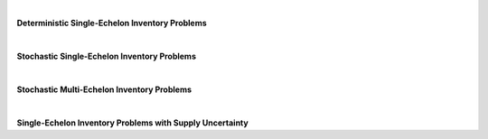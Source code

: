 
|

**Deterministic Single-Echelon Inventory Problems**

.. collapse:: Example 3.1 (EOQ)

	| 
	| **Name:** ``example_3_1``
	| **Description:** Example 3.1 (EOQ)
	| **Code to Load Instance:**

	.. code-block:: python

		instance = load_instance('example_3_1')

	| **Code to Build Manually:**

	.. code-block:: python

		instance = {
			'fixed_cost': 8,
			'holding_cost': 0.225,
			'demand_rate': 1300
		}


.. collapse:: Problem 3.1 (EOQ)

	| 
	| **Name:** ``problem_3_1``
	| **Description:** Problem 3.1 (EOQ)
	| **Code to Load Instance:**

	.. code-block:: python

		instance = load_instance('problem_3_1')

	| **Code to Build Manually:**

	.. code-block:: python

		instance = {
			'fixed_cost': 2250,
			'holding_cost': 275,
			'demand_rate': 182500
		}


.. collapse:: Example 3.8 (EOQB)

	| 
	| **Name:** ``example_3_8``
	| **Description:** Example 3.8 (EOQB)
	| **Code to Load Instance:**

	.. code-block:: python

		instance = load_instance('example_3_8')

	| **Code to Build Manually:**

	.. code-block:: python

		instance = {
			'fixed_cost': 8,
			'holding_cost': 0.225,
			'stockout_cost': 5,
			'demand_rate': 1300
		}


.. collapse:: Problem 3.2(b) (EOQB)

	| 
	| **Name:** ``problem_3_2b``
	| **Description:** Problem 3.2(b) (EOQB)
	| **Code to Load Instance:**

	.. code-block:: python

		instance = load_instance('problem_3_2b')

	| **Code to Build Manually:**

	.. code-block:: python

		instance = {
			'fixed_cost': 40,
			'holding_cost': 40.05,
			'stockout_cost': 60,
			'demand_rate': 2080
		}


.. collapse:: Problem 3.22 (EPQ)

	| 
	| **Name:** ``problem_3_22``
	| **Description:** Problem 3.22 (EPQ)
	| **Code to Load Instance:**

	.. code-block:: python

		instance = load_instance('problem_3_22')

	| **Code to Build Manually:**

	.. code-block:: python

		instance = {
			'fixed_cost': 4,
			'holding_cost': 0.08,
			'demand_rate': 80,
			'production_rate': 110
		}


.. collapse:: Example 3.9 (Wagner-Whitin)

	| 
	| **Name:** ``example_3_9``
	| **Description:** Example 3.9 (Wagner-Whitin)
	| **Code to Load Instance:**

	.. code-block:: python

		instance = load_instance('example_3_9')

	| **Code to Build Manually:**

	.. code-block:: python

		instance = {
			"num_periods": 4,
			"holding_cost": 2,
			"fixed_cost": 500,
			"demand": [
				90,
				120,
				80,
				70
			]
		}


.. collapse:: Problem 3.27 (Wagner-Whitin)

	| 
	| **Name:** ``problem_3_27``
	| **Description:** Problem 3.27 (Wagner-Whitin)
	| **Code to Load Instance:**

	.. code-block:: python

		instance = load_instance('problem_3_27')

	| **Code to Build Manually:**

	.. code-block:: python

		instance = {
			"num_periods": 4,
			"holding_cost": 0.8,
			"fixed_cost": 120,
			"demand": [
				150,
				100,
				80,
				200
			]
		}


.. collapse:: Problem 3.29 (Wagner-Whitin)

	| 
	| **Name:** ``problem_3_29``
	| **Description:** Problem 3.29 (Wagner-Whitin)
	| **Code to Load Instance:**

	.. code-block:: python

		instance = load_instance('problem_3_29')

	| **Code to Build Manually:**

	.. code-block:: python

		instance = {
			"num_periods": 5,
			"holding_cost": 0.1,
			"fixed_cost": 100,
			"demand": [
				730,
				580,
				445,
				650,
				880
			]
		}


.. collapse:: SCMO (Wagner-Whitin with nonstationary purchase cost)

	| 
	| **Name:** ``scmo_ww_hw_c``
	| **Description:** SCMO (Wagner-Whitin with nonstationary purchase cost)
	| **Code to Load Instance:**

	.. code-block:: python

		instance = load_instance('scmo_ww_hw_c')

	| **Code to Build Manually:**

	.. code-block:: python

		instance = {
			"num_periods": 5,
			"holding_cost": 0.1,
			"fixed_cost": 100,
			"demand": [
				400,
				500,
				500,
				1100,
				900
			],
			"purchase_cost": [
				3,
				1,
				4,
				6,
				6
			]
		}


.. collapse:: SCMO (JRP example)

	| 
	| **Name:** ``scmo_jrp_ex``
	| **Description:** SCMO (JRP example)
	| **Code to Load Instance:**

	.. code-block:: python

		instance = load_instance('scmo_jrp_ex')

	| **Code to Build Manually:**

	.. code-block:: python

		instance = {
			"shared_fixed_cost": 600,
			"individual_fixed_costs": [
				120,
				840,
				300
			],
			"holding_costs": [
				160,
				20,
				50
			],
			"demand_rates": [
				1,
				1,
				1
			]
		}


.. collapse:: Numerical JRP example on p. 428 of Silver, Pyke, and Peterson (1998)

	| 
	| **Name:** ``spp_jrp``
	| **Description:** Numerical JRP example on p. 428 of Silver, Pyke, and Peterson (1998)
	| **Code to Load Instance:**

	.. code-block:: python

		instance = load_instance('spp_jrp')

	| **Code to Build Manually:**

	.. code-block:: python

		instance = {
			"shared_fixed_cost": 40,
			"individual_fixed_costs": [
				15,
				15,
				15,
				15
			],
			"holding_costs": [
				0.24,
				0.24,
				0.24,
				0.24
			],
			"demand_rates": [
				86000,
				12500,
				1400,
				3000
			]
		}


.. collapse:: Numerical JRP example in Silver (1976)

	| 
	| **Name:** ``silver_jrp``
	| **Description:** Numerical JRP example in Silver (1976)
	| **Code to Load Instance:**

	.. code-block:: python

		instance = load_instance('silver_jrp')

	| **Code to Build Manually:**

	.. code-block:: python

		instance = {
			"shared_fixed_cost": 10,
			"individual_fixed_costs": [
				1.87,
				5.27,
				7.94,
				8.19,
				8.87
			],
			"holding_costs": [
				0.2,
				0.2,
				0.2,
				0.2,
				0.2
			],
			"demand_rates": [
				1736,
				656,
				558,
				170,
				142
			]
		}


.. collapse:: SCMO (JRP problem 1)

	| 
	| **Name:** ``scmo_jrp_hw_1``
	| **Description:** SCMO (JRP problem 1)
	| **Code to Load Instance:**

	.. code-block:: python

		instance = load_instance('scmo_jrp_hw_1')

	| **Code to Build Manually:**

	.. code-block:: python

		instance = {
			"shared_fixed_cost": 20000,
			"individual_fixed_costs": [
				36000,
				46000,
				34000,
				38000
			],
			"holding_costs": [
				1000,
				900,
				1200,
				1000
			],
			"demand_rates": [
				1780,
				445,
				920,
				175
			]
		}


.. collapse:: SCMO (JRP problem 2)

	| 
	| **Name:** ``scmo_jrp_hw_2``
	| **Description:** SCMO (JRP problem 2)
	| **Code to Load Instance:**

	.. code-block:: python

		instance = load_instance('scmo_jrp_hw_2')

	| **Code to Build Manually:**

	.. code-block:: python

		instance = {
			"shared_fixed_cost": 1500,
			"individual_fixed_costs": [
				4000,
				1000,
				2000
			],
			"holding_costs": [
				300,
				200,
				200
			],
			"demand_rates": [
				9100,
				83200,
				20800
			]
		}


.. collapse:: SCMO (JRP problem 3)

	| 
	| **Name:** ``scmo_jrp_hw_3``
	| **Description:** SCMO (JRP problem 3)
	| **Code to Load Instance:**

	.. code-block:: python

		instance = load_instance('scmo_jrp_hw_3')

	| **Code to Build Manually:**

	.. code-block:: python

		instance = {
			"shared_fixed_cost": 180,
			"individual_fixed_costs": [
				60,
				100,
				180,
				115,
				135
			],
			"holding_costs": [
				5.32,
				3.9200000000000004,
				4.760000000000001,
				3.9200000000000004,
				3.3600000000000003
			],
			"demand_rates": [
				6200,
				1300,
				400,
				4400,
				1800
			]
		}



|

**Stochastic Single-Echelon Inventory Problems**

.. collapse:: Example 4.1 (newsvendor)

	| 
	| **Name:** ``example_4_1``
	| **Description:** Example 4.1 (newsvendor)
	| **Code to Load Instance:**

	.. code-block:: python

		instance = load_instance('example_4_1')

	| **Code to Build Manually:**

	.. code-block:: python

		instance = {
			"holding_cost": 0.18,
			"stockout_cost": 0.7,
			"demand_mean": 50,
			"demand_sd": 8
		}


.. collapse:: Example 4.1 (newsvendor) (as SupplyChainNetwork object)

	| 
	| **Name:** ``example_4_1_network``
	| **Description:** Example 4.1 (newsvendor) (as SupplyChainNetwork object)
	| **Code to Load Instance:**

	.. code-block:: python

		instance = load_instance('example_4_1_network')

	| **Code to Build Manually:**

	.. code-block:: python

		from stockpyl.supply_chain_network import single_stage_system
		instance = single_stage_system(
			holding_cost=0.18,
			stockout_cost=0.7,
			demand_type='N',
			mean=50,
			standard_deviation=8,
			shipment_lead_time=1,
			policy_type='BS',
			base_stock_level=56.6
		)


.. collapse:: Example 4.2 (newsvendor explicit)

	| 
	| **Name:** ``example_4_2``
	| **Description:** Example 4.2 (newsvendor explicit)
	| **Code to Load Instance:**

	.. code-block:: python

		instance = load_instance('example_4_2')

	| **Code to Build Manually:**

	.. code-block:: python

		instance = {
			"revenue": 1,
			"purchase_cost": 0.3,
			"salvage_value": 0.12,
			"demand_mean": 50,
			"demand_sd": 8
		}


.. collapse:: Example 4.3 (newsvendor) (= Example 4.1)

	| 
	| **Name:** ``example_4_3``
	| **Description:** Example 4.3 (newsvendor) (= Example 4.1)
	| **Code to Load Instance:**

	.. code-block:: python

		instance = load_instance('example_4_3')

	| **Code to Build Manually:**

	.. code-block:: python

		instance = {
			"holding_cost": 0.18,
			"stockout_cost": 0.7,
			"demand_mean": 50,
			"demand_sd": 8
		}


.. collapse:: Problem 4.1 (newsvendor)

	| 
	| **Name:** ``problem_4_1``
	| **Description:** Problem 4.1 (newsvendor)
	| **Code to Load Instance:**

	.. code-block:: python

		instance = load_instance('problem_4_1')

	| **Code to Build Manually:**

	.. code-block:: python

		instance = {
			"holding_cost": 43,
			"stockout_cost": 79,
			"demand_mean": 900,
			"demand_sd": 60
		}


.. collapse:: Problem 4.3(b) (newsvendor explicit)

	| 
	| **Name:** ``problem_4_3b``
	| **Description:** Problem 4.3(b) (newsvendor explicit)
	| **Code to Load Instance:**

	.. code-block:: python

		instance = load_instance('problem_4_3b')

	| **Code to Build Manually:**

	.. code-block:: python

		instance = {
			"revenue": 7,
			"purchase_cost": 2.5,
			"salvage_value": 1.5,
			"demand_mean": 50,
			"demand_sd": 10
		}


.. collapse:: Example 4.4 (base-stock optimization)

	| 
	| **Name:** ``example_4_4``
	| **Description:** Example 4.4 (base-stock optimization)
	| **Code to Load Instance:**

	.. code-block:: python

		instance = load_instance('example_4_4')

	| **Code to Build Manually:**

	.. code-block:: python

		instance = {
			"holding_cost": 0.18,
			"stockout_cost": 0.7,
			"demand_mean": 50,
			"demand_sd": 8,
			"lead_time": 4
		}


.. collapse:: Example 4.7 ((s,S) with Poisson demand)

	| 
	| **Name:** ``example_4_7``
	| **Description:** Example 4.7 ((s,S) with Poisson demand)
	| **Code to Load Instance:**

	.. code-block:: python

		instance = load_instance('example_4_7')

	| **Code to Build Manually:**

	.. code-block:: python

		instance = {
			"holding_cost": 1,
			"stockout_cost": 4,
			"fixed_cost": 5,
			"demand_mean": 6
		}


.. collapse:: Problem 4.7(b) (newsvendor with discrete demand)

	| 
	| **Name:** ``problem_4_7b``
	| **Description:** Problem 4.7(b) (newsvendor with discrete demand)
	| **Code to Load Instance:**

	.. code-block:: python

		instance = load_instance('problem_4_7b')

	| **Code to Build Manually:**

	.. code-block:: python

		instance = {
			"holding_cost": 500000,
			"stockout_cost": 1000000,
			"demand_pmf": {
				"1": 0.25,
				"2": 0.05,
				"3": 0.1,
				"4": 0.2,
				"5": 0.15,
				"6": 0.1,
				"7": 0.1,
				"8": 0.05
			}
		}


.. collapse:: Problem 4.8(a) (newsvendor with Poisson demand)

	| 
	| **Name:** ``problem_4_8a``
	| **Description:** Problem 4.8(a) (newsvendor with Poisson demand)
	| **Code to Load Instance:**

	.. code-block:: python

		instance = load_instance('problem_4_8a')

	| **Code to Build Manually:**

	.. code-block:: python

		instance = {
			"holding_cost": 200,
			"stockout_cost": 270,
			"demand_mean": 18
		}


.. collapse:: Problem 4.8(b) (newsvendor with lognormal demand)

	| 
	| **Name:** ``problem_4_8b``
	| **Description:** Problem 4.8(b) (newsvendor with lognormal demand)
	| **Code to Load Instance:**

	.. code-block:: python

		instance = load_instance('problem_4_8b')

	| **Code to Build Manually:**

	.. code-block:: python

		instance = {
			"holding_cost": 1,
			"stockout_cost": 0.1765,
			"mu": 6,
			"sigma": 0.3
		}


.. collapse:: Problem 4.31 ((s,S) with Poisson demand)

	| 
	| **Name:** ``problem_4_31``
	| **Description:** Problem 4.31 ((s,S) with Poisson demand)
	| **Code to Load Instance:**

	.. code-block:: python

		instance = load_instance('problem_4_31')

	| **Code to Build Manually:**

	.. code-block:: python

		instance = {
			"holding_cost": 40,
			"stockout_cost": 125,
			"fixed_cost": 150,
			"demand_mean": 4
		}


.. collapse:: Example 4.8 ((s,S))

	| 
	| **Name:** ``example_4_8``
	| **Description:** Example 4.8 ((s,S))
	| **Code to Load Instance:**

	.. code-block:: python

		instance = load_instance('example_4_8')

	| **Code to Build Manually:**

	.. code-block:: python

		instance = {
			"holding_cost": 0.18,
			"stockout_cost": 0.7,
			"fixed_cost": 2.5,
			"demand_mean": 50,
			"demand_sd": 8
		}


.. collapse:: Problem 4.32 ((s,S))

	| 
	| **Name:** ``problem_4_32``
	| **Description:** Problem 4.32 ((s,S))
	| **Code to Load Instance:**

	.. code-block:: python

		instance = load_instance('problem_4_32')

	| **Code to Build Manually:**

	.. code-block:: python

		instance = {
			"holding_cost": 2,
			"stockout_cost": 36,
			"fixed_cost": 60,
			"demand_mean": 190,
			"demand_sd": 48
		}


.. collapse:: Problem 4.29 (finite-horizon)

	| 
	| **Name:** ``problem_4_29``
	| **Description:** Problem 4.29 (finite-horizon)
	| **Code to Load Instance:**

	.. code-block:: python

		instance = load_instance('problem_4_29')

	| **Code to Build Manually:**

	.. code-block:: python

		instance = {
			"num_periods": 10,
			"holding_cost": 1,
			"stockout_cost": 25,
			"terminal_holding_cost": 1,
			"terminal_stockout_cost": 25,
			"purchase_cost": 1,
			"fixed_cost": 0,
			"demand_mean": 18,
			"demand_sd": 3,
			"discount_factor": 0.98,
			"initial_inventory_level": 0
		}


.. collapse:: Problem 4.30 (finite-horizon)

	| 
	| **Name:** ``problem_4_30``
	| **Description:** Problem 4.30 (finite-horizon)
	| **Code to Load Instance:**

	.. code-block:: python

		instance = load_instance('problem_4_30')

	| **Code to Build Manually:**

	.. code-block:: python

		instance = {
			"num_periods": 10,
			"holding_cost": 1,
			"stockout_cost": 25,
			"terminal_holding_cost": 1,
			"terminal_stockout_cost": 25,
			"purchase_cost": 1,
			"fixed_cost": 40,
			"demand_mean": 18,
			"demand_sd": 3,
			"discount_factor": 0.98,
			"initial_inventory_level": 0
		}


.. collapse:: Example 5.1 ((r,Q))

	| 
	| **Name:** ``example_5_1``
	| **Description:** Example 5.1 ((r,Q))
	| **Code to Load Instance:**

	.. code-block:: python

		instance = load_instance('example_5_1')

	| **Code to Build Manually:**

	.. code-block:: python

		instance = {
			"holding_cost": 0.225,
			"stockout_cost": 7.5,
			"fixed_cost": 8,
			"demand_mean": 1300,
			"demand_sd": 150,
			"lead_time": 0.08333333333333333
		}


.. collapse:: Problem 5.1 ((r,Q))

	| 
	| **Name:** ``problem_5_1``
	| **Description:** Problem 5.1 ((r,Q))
	| **Code to Load Instance:**

	.. code-block:: python

		instance = load_instance('problem_5_1')

	| **Code to Build Manually:**

	.. code-block:: python

		instance = {
			"holding_cost": 3.1,
			"stockout_cost": 45,
			"fixed_cost": 50,
			"demand_mean": 800,
			"demand_sd": 40,
			"lead_time": 0.010958904109589041
		}


.. collapse:: Problem 5.2 ((r,Q) with Poisson demand)

	| 
	| **Name:** ``problem_5_2``
	| **Description:** Problem 5.2 ((r,Q) with Poisson demand)
	| **Code to Load Instance:**

	.. code-block:: python

		instance = load_instance('problem_5_2')

	| **Code to Build Manually:**

	.. code-block:: python

		instance = {
			"holding_cost": 4,
			"stockout_cost": 28,
			"fixed_cost": 4,
			"demand_mean": 12,
			"lead_time": 0.5
		}


.. collapse:: Problem 5.3 ((r,Q))

	| 
	| **Name:** ``problem_5_3``
	| **Description:** Problem 5.3 ((r,Q))
	| **Code to Load Instance:**

	.. code-block:: python

		instance = load_instance('problem_5_3')

	| **Code to Build Manually:**

	.. code-block:: python

		instance = {
			"holding_cost": 0.21428571428571427,
			"stockout_cost": 40,
			"fixed_cost": 85,
			"demand_mean": 192,
			"demand_sd": 17.4,
			"lead_time": 3
		}


.. collapse:: Example 5.8 ((r,Q) with Poisson demand))

	| 
	| **Name:** ``example_5_8``
	| **Description:** Example 5.8 ((r,Q) with Poisson demand))
	| **Code to Load Instance:**

	.. code-block:: python

		instance = load_instance('example_5_8')

	| **Code to Build Manually:**

	.. code-block:: python

		instance = {
			"holding_cost": 20,
			"stockout_cost": 150,
			"fixed_cost": 100,
			"demand_mean": 1.5,
			"lead_time": 2
		}



|

**Stochastic Multi-Echelon Inventory Problems**

.. collapse:: Example 6.1 (serial SSM)

	| 
	| **Name:** ``example_6_1``
	| **Description:** Example 6.1 (serial SSM)
	| **Code to Load Instance:**

	.. code-block:: python

		instance = load_instance('example_6_1')

	| **Code to Build Manually:**

	.. code-block:: python

		from stockpyl.supply_chain_network import serial_system
		instance = serial_system(
			num_nodes=3,
			node_order_in_system=[3, 2, 1],
			echelon_holding_cost={1: 3, 2: 2, 3: 2},		
			local_holding_cost={1: 7, 2: 4, 3: 2},		
			shipment_lead_time={1: 1, 2: 1, 3: 2},	
			stockout_cost={1: 37.12, 2: 0, 3: 0},
			demand_type='N',
			mean=5,
			standard_deviation=1,
			policy_type='BS',
			base_stock_level={1: 6.49, 2: 5.53, 3: 10.69}
		)


.. collapse:: Problem 6.1 (serial SSM)

	| 
	| **Name:** ``problem_6_1``
	| **Description:** Problem 6.1 (serial SSM)
	| **Code to Load Instance:**

	.. code-block:: python

		instance = load_instance('problem_6_1')

	| **Code to Build Manually:**

	.. code-block:: python

		from stockpyl.supply_chain_network import serial_system
		instance = serial_system(
			num_nodes=2,
			node_order_in_system=[2, 1],
			node_order_in_lists=[1, 2],
			local_holding_cost=[2, 1],
			echelon_holding_cost=[1, 1],
			stockout_cost=[15, 0],
			demand_type='N',
			mean=100,
			standard_deviation=15,
			shipment_lead_time=[1, 1],
			policy_type='BS',
			base_stock_level=[100, 94]
		)


.. collapse:: Problem 6.2(a) (serial SSM)

	| 
	| **Name:** ``problem_6_2a``
	| **Description:** Problem 6.2(a) (serial SSM)
	| **Code to Load Instance:**

	.. code-block:: python

		instance = load_instance('problem_6_2a')

	| **Code to Build Manually:**

	.. code-block:: python

		from stockpyl.supply_chain_network import serial_system
		instance = serial_system(
			num_nodes=5,
			node_order_in_system=[5, 4, 3, 2, 1],
			node_order_in_lists=[1, 2, 3, 4, 5],
			local_holding_cost=[1, 2, 3, 5, 7],
			echelon_holding_cost=[2, 2, 1, 1, 1],
			stockout_cost=[24, 0, 0, 0, 0],
			demand_type='N',
			mean=64,
			standard_deviation=8,
			shipment_lead_time=[0.5, 0.5, 0.5, 0.5, 0.5],
			policy_type='BS',
			base_stock_level=[40.59, 33.87, 35.14, 33.30, 32.93]
		)


.. collapse:: Problem 6.2(a) (serial SSM with Poisson demand)

	| 
	| **Name:** ``problem_6_2b``
	| **Description:** Problem 6.2(a) (serial SSM with Poisson demand)
	| **Code to Load Instance:**

	.. code-block:: python

		instance = load_instance('problem_6_2b')

	| **Code to Build Manually:**

	.. code-block:: python

		from stockpyl.supply_chain_network import serial_system
		instance = serial_system(
			num_nodes=5,
			node_order_in_system=[5, 4, 3, 2, 1],
			node_order_in_lists=[1, 2, 3, 4, 5],
			local_holding_cost=[1, 2, 3, 5, 7],
			echelon_holding_cost=[2, 2, 1, 1, 1],
			stockout_cost=[24, 0, 0, 0, 0],
			demand_type='P',
			mean=64,
			shipment_lead_time=[0.5, 0.5, 0.5, 0.5, 0.5],
			policy_type='BS',
			base_stock_level=[40.59, 33.87, 35.14, 33.30, 32.93]
		)


.. collapse:: Problem 6.2(a) (serial SSM), adjusted for periodic review

	| 
	| **Name:** ``problem_6_2a_adj``
	| **Description:** Problem 6.2(a) (serial SSM), adjusted for periodic review
	| **Notes:** Since L=0.5 in Problem 6.2(a), here we treat each period as having length 0.5 in the original problem.
	| **Code to Load Instance:**

	.. code-block:: python

		instance = load_instance('problem_6_2a_adj')

	| **Code to Build Manually:**

	.. code-block:: python

		from stockpyl.supply_chain_network import serial_system
		import numpy as np
		instance = serial_system(
			num_nodes=5,
			node_order_in_system=[5, 4, 3, 2, 1],
			node_order_in_lists=[1, 2, 3, 4, 5],
			local_holding_cost=list(np.array([1, 2, 3, 5, 7]) / 2),
			stockout_cost=list(np.array([24, 0, 0, 0, 0]) / 2),
			demand_type='N',
			mean=64 / 2,
			standard_deviation=8 / np.sqrt(2),
			shipment_lead_time=[1, 1, 1, 1, 1],
			policy_type='BS',
			base_stock_level=[40.59, 33.87, 35.14, 33.30, 32.93]
		)


.. collapse:: Problem 6.2(b) (serial SSM with Poisson demand), adjusted for periodic review

	| 
	| **Name:** ``problem_6_2b_adj``
	| **Description:** Problem 6.2(b) (serial SSM with Poisson demand), adjusted for periodic review
	| **Notes:** Since L=0.5 in Problem 6.2(b), here we treat each period as having length 0.5 in the original problem.
	| **Code to Load Instance:**

	.. code-block:: python

		instance = load_instance('problem_6_2b_adj')

	| **Code to Build Manually:**

	.. code-block:: python

		from stockpyl.supply_chain_network import serial_system
		import numpy as np
		instance = serial_system(
			num_nodes=5,
			node_order_in_system=[5, 4, 3, 2, 1],
			node_order_in_lists=[1, 2, 3, 4, 5],
			local_holding_cost=list(np.array([1, 2, 3, 5, 7]) / 2),
			stockout_cost=list(np.array([24, 0, 0, 0, 0]) / 2),
			demand_type='P',
			mean=64 / 2,
			shipment_lead_time=[1, 1, 1, 1, 1],
			policy_type='BS',
			base_stock_level=[40.59, 33.87, 35.14, 33.30, 32.93]
		)


.. collapse:: Problem 6.16 (serial SSM)

	| 
	| **Name:** ``problem_6_16``
	| **Description:** Problem 6.16 (serial SSM)
	| **Code to Load Instance:**

	.. code-block:: python

		instance = load_instance('problem_6_16')

	| **Code to Build Manually:**

	.. code-block:: python

		from stockpyl.supply_chain_network import serial_system
		instance = serial_system(
			num_nodes=2,
			node_order_in_system=[2, 1],
			node_order_in_lists=[1, 2],
			local_holding_cost=[7, 2],
			echelon_holding_cost=[5, 2],
			stockout_cost=[24, 0],
			demand_type='N',
			mean=20,
			standard_deviation=4,
			shipment_lead_time=[8, 3],
			policy_type='BS',
			base_stock_level=[171.1912, 57.7257],
			initial_inventory_level=20,
			initial_orders=20,
			initial_shipments=20
		)


.. collapse:: Serial SSM system in Shang and Song (2003), Table 1, row 1

	| 
	| **Name:** ``shang_song_1``
	| **Description:** Serial SSM system in Shang and Song (2003), Table 1, row 1
	| **Code to Load Instance:**

	.. code-block:: python

		instance = load_instance('shang_song_1')

	| **Code to Build Manually:**

	.. code-block:: python

		from stockpyl.supply_chain_network import serial_system
		instance = serial_system(
			num_nodes=4,
			node_order_in_system=[4, 3, 2, 1],
			echelon_holding_cost=0.25,
			shipment_lead_time=0.25,
			stockout_cost={1: 9},
			demand_type='P',
			mean=16,
			policy_type='BS'
		)


.. collapse:: Serial SSM system in Shang and Song (2003), Table 1, row 9

	| 
	| **Name:** ``shang_song_9``
	| **Description:** Serial SSM system in Shang and Song (2003), Table 1, row 9
	| **Code to Load Instance:**

	.. code-block:: python

		instance = load_instance('shang_song_9')

	| **Code to Build Manually:**

	.. code-block:: python

		from stockpyl.supply_chain_network import serial_system
		instance = serial_system(
			num_nodes=4,
			node_order_in_system=[4, 3, 2, 1],
			node_order_in_lists=[1, 2, 3, 4],
			echelon_holding_cost=[0.25, 2.5, 2.5, 0.25],
			shipment_lead_time=0.25,
			stockout_cost={1: 9},
			demand_type='P',
			mean=16,
			policy_type='BS'
		)


.. collapse:: Serial SSM system in Shang and Song (2003), Table 1, row 17

	| 
	| **Name:** ``shang_song_17``
	| **Description:** Serial SSM system in Shang and Song (2003), Table 1, row 17
	| **Code to Load Instance:**

	.. code-block:: python

		instance = load_instance('shang_song_17')

	| **Code to Build Manually:**

	.. code-block:: python

		from stockpyl.supply_chain_network import serial_system
		instance = serial_system(
			num_nodes=4,
			node_order_in_system=[4, 3, 2, 1],
			echelon_holding_cost=0.25,
			shipment_lead_time=0.25,
			stockout_cost={1: 99},
			demand_type='P',
			mean=16,
			policy_type='BS'
		)


.. collapse:: Serial SSM system in Shang and Song (2003), Table 1, row 25

	| 
	| **Name:** ``shang_song_25``
	| **Description:** Serial SSM system in Shang and Song (2003), Table 1, row 25
	| **Code to Load Instance:**

	.. code-block:: python

		instance = load_instance('shang_song_25')

	| **Code to Build Manually:**

	.. code-block:: python

		from stockpyl.supply_chain_network import serial_system
		instance = serial_system(
			num_nodes=4,
			node_order_in_system=[4, 3, 2, 1],
			node_order_in_lists=[1, 2, 3, 4],
			echelon_holding_cost=[0.25, 2.5, 2.5, 0.25],
			shipment_lead_time=0.25,
			stockout_cost={1: 99},
			demand_type='P',
			mean=16,
			policy_type='BS'
		)


.. collapse:: 3-stage assembly system (2 warehouses, 1 retailer)

	| 
	| **Name:** ``assembly_3_stage``
	| **Description:** 3-stage assembly system (2 warehouses, 1 retailer)
	| **Code to Load Instance:**

	.. code-block:: python

		instance = load_instance('assembly_3_stage')

	| **Code to Build Manually:**

	.. code-block:: python

		from stockpyl.supply_chain_network import mwor_system
		instance = mwor_system(
			num_warehouses=2,
			node_order_in_lists=[0, 1, 2],
			local_holding_cost=[2, 1, 1],
			stockout_cost=[20, 0, 0],
			demand_type='N',
			mean=5,
			standard_deviation=1,
			shipment_lead_time=[1, 2, 2],
			policy_type='BS',
			base_stock_level=[7, 13, 11],
			initial_inventory_level=[7, 13, 11]
		)
		instance.nodes_by_index[0].demand_source.round_to_int = True


.. collapse:: Assembly system from Figure 1 in Rosling (1989)

	| 
	| **Name:** ``rosling_figure_1``
	| **Description:** Assembly system from Figure 1 in Rosling (1989)
	| **Notes:** Structure and lead times are from Rosling; all other parameters are made up.
	| **Code to Load Instance:**

	.. code-block:: python

		instance = load_instance('rosling_figure_1')

	| **Code to Build Manually:**

	.. code-block:: python

		from stockpyl.supply_chain_network import SupplyChainNetwork
		from stockpyl.supply_chain_node import SupplyChainNode
		from stockpyl.demand_source import DemandSource
		instance = SupplyChainNetwork()
		nodes = {i: SupplyChainNode(index=i) for i in range(1, 8)}
		# Inventory policies (balanced echelon base-stock).
		for n in nodes.values():
			n.inventory_policy.type = 'BEBS'
			n.inventory_policy.base_stock_level = None
		# Node 1.
		nodes[1].shipment_lead_time = 1
		nodes[1].demand_source = DemandSource(type='UD', lo=0, hi=10)
		nodes[1].supply_type = None
		nodes[1].inventory_policy.base_stock_level = 8
		nodes[1].initial_inventory_level = 8
		instance.add_node(nodes[1])
		# Node 2.
		nodes[2].shipment_lead_time = 1
		nodes[2].supply_type = None
		nodes[2].inventory_policy.base_stock_level = 24
		nodes[2].initial_inventory_level = 8
		instance.add_predecessor(nodes[1], nodes[2])
		# Node 3.
		nodes[3].shipment_lead_time = 3
		nodes[3].supply_type = None
		nodes[3].inventory_policy.base_stock_level = 40
		nodes[3].initial_inventory_level = 24
		instance.add_predecessor(nodes[1], nodes[3])
		# Node 4.
		nodes[4].shipment_lead_time = 2
		nodes[4].supply_type = None
		nodes[4].inventory_policy.base_stock_level = 76
		nodes[4].initial_inventory_level = 16
		instance.add_predecessor(nodes[3], nodes[4])
		# Node 5.
		nodes[5].shipment_lead_time = 4
		nodes[5].inventory_policy.base_stock_level = 62
		nodes[5].initial_inventory_level = 32
		nodes[5].supply_type = 'U'
		instance.add_predecessor(nodes[2], nodes[5])
		# Node 6.
		nodes[6].shipment_lead_time = 1
		nodes[6].supply_type = 'U'
		nodes[6].inventory_policy.base_stock_level = 84
		nodes[6].initial_inventory_level = 8
		instance.add_predecessor(nodes[4], nodes[6])
		# Node 7.
		nodes[7].shipment_lead_time = 2
		nodes[7].supply_type = 'U'
		nodes[7].inventory_policy.base_stock_level = 92
		nodes[7].initial_inventory_level = 16
		instance.add_predecessor(nodes[4], nodes[7])


.. collapse:: Distribution system from Figure 1(a) in Rong, Atan, and Snyder (2017)

	| 
	| **Name:** ``rong_atan_snyder_figure_1a``
	| **Description:** Distribution system from Figure 1(a) in Rong, Atan, and Snyder (2017)
	| **Notes:** Uses normal demand instead of Poisson.
	| **Code to Load Instance:**

	.. code-block:: python

		instance = load_instance('rong_atan_snyder_figure_1a')

	| **Code to Build Manually:**

	.. code-block:: python

		from stockpyl.supply_chain_network import network_from_edges
		from math import sqrt
		instance = network_from_edges(
			edges=[(0, 1), (0, 2), (1, 3), (1, 4), (2, 5), (2, 6)],
			demand_type={0: None, 1: None, 2: None, 3: 'N', 4: 'N', 5: 'N', 6: 'N'},
			mean=8,
			standard_deviation=sqrt(8),
			local_holding_cost={0: 1/3, 1: 2/3, 2: 2/3, 3: 1, 4: 1, 5: 1, 6: 1},
			stockout_cost=20,
			shipment_lead_time=1,
			policy_type='BS',
			base_stock_level={i: 0 for i in range(0, 7)}
		)


.. collapse:: Distribution system from Figure 1(b) in Rong, Atan, and Snyder (2017)

	| 
	| **Name:** ``rong_atan_snyder_figure_1b``
	| **Description:** Distribution system from Figure 1(b) in Rong, Atan, and Snyder (2017)
	| **Notes:** Uses normal demand instead of Poisson. Cost and lead times are omitted.
	| **Code to Load Instance:**

	.. code-block:: python

		instance = load_instance('rong_atan_snyder_figure_1b')

	| **Code to Build Manually:**

	.. code-block:: python

		from stockpyl.supply_chain_network import network_from_edges
		from math import sqrt
		demand_type = {i: 'N' if i >= 3 else None for i in range(11)}
		instance = network_from_edges(
			edges=[(0, 1), (0, 2), (1, 3), (1, 4), (1, 5), (1, 6), (1, 7), (2, 8), (2, 9), (2, 10)],
			demand_type=demand_type,
			mean=8,
			standard_deviation=sqrt(8),
			policy_type='BS',
			base_stock_level={i: 0 for i in range(0, 11)}
		)


.. collapse:: Distribution system from Figure 1(c) in Rong, Atan, and Snyder (2017)

	| 
	| **Name:** ``rong_atan_snyder_figure_1c``
	| **Description:** Distribution system from Figure 1(c) in Rong, Atan, and Snyder (2017)
	| **Notes:** Uses normal demand instead of Poisson. Cost and lead times are omitted.
	| **Code to Load Instance:**

	.. code-block:: python

		instance = load_instance('rong_atan_snyder_figure_1c')

	| **Code to Build Manually:**

	.. code-block:: python

		from stockpyl.supply_chain_network import network_from_edges
		from math import sqrt
		instance = network_from_edges(
			edges=[(0, 1), (0, 2), (2, 3), (2, 4), (2, 5)],
			demand_type={0: None, 1: 'N', 2: None, 3: 'N', 4: 'N', 5: 'N'},
			mean=8,
			standard_deviation=sqrt(8),
			policy_type='BS',
			base_stock_level={i: 0 for i in range(0, 6)}
		)


.. collapse:: Example 6.3 (serial GSM)

	| 
	| **Name:** ``example_6_3``
	| **Description:** Example 6.3 (serial GSM)
	| **Code to Load Instance:**

	.. code-block:: python

		instance = load_instance('example_6_3')

	| **Code to Build Manually:**

	.. code-block:: python

		from stockpyl.supply_chain_network import network_from_edges
		instance = network_from_edges(
			edges=[(3, 2), (2, 1)], 
			node_order_in_lists=[1, 2, 3],
			processing_time=[1, 0, 1],
			external_inbound_cst=[None, None, 1],
			local_holding_cost=[7, 4, 2],
			demand_bound_constant=1,
			external_outbound_cst=[1, None, None],
			demand_type=['N', None, None],
			mean=0,
			standard_deviation=[1, 0, 0]
		)


.. collapse:: Problem 6.7 (serial GSM)

	| 
	| **Name:** ``problem_6_7``
	| **Description:** Problem 6.7 (serial GSM)
	| **Code to Load Instance:**

	.. code-block:: python

		instance = load_instance('problem_6_7')

	| **Code to Build Manually:**

	.. code-block:: python

		from stockpyl.supply_chain_network import SupplyChainNetwork
		from stockpyl.supply_chain_node import SupplyChainNode
		from stockpyl.demand_source import DemandSource
		instance = SupplyChainNetwork()
		instance.add_node(SupplyChainNode(3, name='Forming', network=instance, processing_time=1, local_holding_cost=2, external_inbound_cst=1, demand_bound_constant=4))
		instance.add_node(SupplyChainNode(2, name='Firing', network=instance, processing_time=1, local_holding_cost=3, demand_bound_constant=4))
		instance.add_node(SupplyChainNode(1, name='Glazing', network=instance, processing_time=2, local_holding_cost=4, external_outbound_cst=0, demand_source=DemandSource(type='N', mean=45, standard_deviation=10), demand_bound_constant=4))
		instance.add_edges_from_list([(3, 2), (2, 1)])


.. collapse:: Problem 6.8 (serial GSM)

	| 
	| **Name:** ``problem_6_8``
	| **Description:** Problem 6.8 (serial GSM)
	| **Code to Load Instance:**

	.. code-block:: python

		instance = load_instance('problem_6_8')

	| **Code to Build Manually:**

	.. code-block:: python

		from stockpyl.supply_chain_network import network_from_edges
		from scipy import stats
		instance = network_from_edges(
			[(n+1, n) for n in range(1, 10)], 
			node_order_in_lists=list(range(1, 11)),
			processing_time=[5, 10, 2, 15, 8, 5, 9, 5, 1, 5],
			external_inbound_cst=[None] * 9 + [7],
			local_holding_cost=[5.73, 4.56, 3.04, 2.93, 2.47, 2.37, 1.15, 1.1, 0.98, 0.87],
			demand_bound_constant=stats.norm.ppf(0.98),
			external_outbound_cst=[3] + [None] * 9,
			demand_type=['N'] + [None] * 9,
			mean=0,
			standard_deviation=[15.8] + [None] * 9
		)


.. collapse:: Problem 6.9 (tree GSM)

	| 
	| **Name:** ``problem_6_9``
	| **Description:** Problem 6.9 (tree GSM)
	| **Code to Load Instance:**

	.. code-block:: python

		instance = load_instance('problem_6_9')

	| **Code to Build Manually:**

	.. code-block:: python

		from stockpyl.supply_chain_network import SupplyChainNetwork
		from stockpyl.supply_chain_node import SupplyChainNode
		from stockpyl.demand_source import DemandSource
		instance = SupplyChainNetwork()
		instance.add_node(SupplyChainNode(1, network=instance, processing_time=7, local_holding_cost=220*0.2/365, external_outbound_cst=3, demand_source=DemandSource(type='N', mean=22.0, standard_deviation=4.1), demand_bound_constant=4))
		instance.add_node(SupplyChainNode(2, network=instance, processing_time=7, local_holding_cost=140*0.2/365, external_outbound_cst=3, demand_source=DemandSource(type='N', mean=15.3, standard_deviation=6.2), demand_bound_constant=4))
		instance.add_node(SupplyChainNode(3, network=instance, processing_time=21, local_holding_cost=90*0.2/365, demand_bound_constant=4))
		instance.add_node(SupplyChainNode(4, network=instance, processing_time=3, local_holding_cost=5*0.2/365, demand_bound_constant=4))
		instance.add_node(SupplyChainNode(5, network=instance, processing_time=8, local_holding_cost=20*0.2/365, demand_bound_constant=4))
		instance.add_node(SupplyChainNode(6, network=instance, processing_time=2, local_holding_cost=7.5*0.2/365, demand_bound_constant=4))
		instance.add_edges_from_list([(6, 5), (4, 3), (5, 3), (3, 1), (3, 2)])


.. collapse:: Example 6.5 (tree GSM)

	| 
	| **Name:** ``example_6_5``
	| **Description:** Example 6.5 (tree GSM)
	| **Code to Load Instance:**

	.. code-block:: python

		instance = load_instance('example_6_5')

	| **Code to Build Manually:**

	.. code-block:: python

		from stockpyl.supply_chain_network import network_from_edges
		instance = network_from_edges(
			edges=[(1, 3), (3, 2), (3, 4)], 
			node_order_in_lists=[1, 2, 3, 4],
			processing_time=[2, 1, 1, 1],
			external_inbound_cst=[1, None, None, None],
			local_holding_cost=[1, 3, 2, 3],
			demand_bound_constant=[1, 1, 1, 1],
			external_outbound_cst=[None, 0, None, 1],
			demand_type=[None, 'N', None, 'N'],
			mean=[None, 0, None, 0],
			standard_deviation=[None, 1, None, 1]
		)


.. collapse:: Figure 6.12 (tree GSM)

	| 
	| **Name:** ``figure_6_12``
	| **Description:** Figure 6.12 (tree GSM)
	| **Notes:** This instance only consists of the network structure, no costs or other parameters.
	| **Code to Load Instance:**

	.. code-block:: python

		instance = load_instance('figure_6_12')

	| **Code to Build Manually:**

	.. code-block:: python

		from stockpyl.supply_chain_network import network_from_edges
		instance = network_from_edges(
			edges=[(1, 2), (1, 3), (3, 5), (4, 5), (5, 6), (5, 7)]
		)


.. collapse:: Figure 6.14 (tree GSM)

	| 
	| **Name:** ``figure_6_14``
	| **Description:** Figure 6.14 (tree GSM)
	| **Code to Load Instance:**

	.. code-block:: python

		instance = load_instance('figure_6_14')

	| **Code to Build Manually:**

	.. code-block:: python

		from stockpyl.supply_chain_network import SupplyChainNetwork
		from stockpyl.supply_chain_node import SupplyChainNode
		from stockpyl.demand_source import DemandSource
		from scipy import stats
		instance = SupplyChainNetwork()
		instance.add_node(SupplyChainNode(1, 'Raw_Material', instance, processing_time=2, local_holding_cost=0.01))
		instance.add_node(SupplyChainNode(2, 'Process_Wafers', instance, processing_time=3, local_holding_cost=0.03))
		instance.add_node(SupplyChainNode(3, 'Package_Test_Wafers', instance, processing_time=2, local_holding_cost=0.04))
		instance.add_node(SupplyChainNode(4, 'Imager_Base', instance, processing_time=4, local_holding_cost=0.06))
		instance.add_node(SupplyChainNode(5, 'Imager_Assembly', instance, processing_time=2, local_holding_cost=0.12))
		instance.add_node(SupplyChainNode(6, 'Ship_to_Final_Assembly', instance, processing_time=3, local_holding_cost=0.13))
		instance.add_node(SupplyChainNode(7, 'Camera', instance, processing_time=6, local_holding_cost=0.20))
		instance.add_node(SupplyChainNode(8, 'Circuit_Board', instance, processing_time=4, local_holding_cost=0.08))
		instance.add_node(SupplyChainNode(9, 'Other_Parts', instance, processing_time=3, local_holding_cost=0.04))
		instance.add_node(SupplyChainNode(10, 'Build_Test_Pack', instance, processing_time=2, local_holding_cost=0.50, \
			external_outbound_cst=2, demand_source=DemandSource(type='N', mean=0, standard_deviation=10)))
		for n in instance.nodes:
			n.demand_bound_constant = stats.norm.ppf(0.95)
		instance.add_edges_from_list([(1, 2), (2, 3), (3, 5), (4, 5), (5, 6), (7, 10), (6, 10), (8, 10), (9, 10)])



|

**Single-Echelon Inventory Problems with Supply Uncertainty**

.. collapse:: Example 9.1 (EOQD)

	| 
	| **Name:** ``example_9_1``
	| **Description:** Example 9.1 (EOQD)
	| **Code to Load Instance:**

	.. code-block:: python

		instance = load_instance('example_9_1')

	| **Code to Build Manually:**

	.. code-block:: python

		instance = {
			"holding_cost": 0.225,
			"stockout_cost": 5,
			"fixed_cost": 8,
			"demand_rate": 1300,
			"disruption_rate": 1.5,
			"recovery_rate": 14
		}


.. collapse:: Problem 9.8 (EOQD)

	| 
	| **Name:** ``problem_9_8``
	| **Description:** Problem 9.8 (EOQD)
	| **Code to Load Instance:**

	.. code-block:: python

		instance = load_instance('problem_9_8')

	| **Code to Build Manually:**

	.. code-block:: python

		instance = {
			"holding_cost": 4,
			"stockout_cost": 22,
			"fixed_cost": 35,
			"demand_rate": 30,
			"disruption_rate": 1,
			"recovery_rate": 12
		}


.. collapse:: Example 9.3 (base-stock with disruptions)

	| 
	| **Name:** ``example_9_3``
	| **Description:** Example 9.3 (base-stock with disruptions)
	| **Code to Load Instance:**

	.. code-block:: python

		instance = load_instance('example_9_3')

	| **Code to Build Manually:**

	.. code-block:: python

		instance = {
			"holding_cost": 0.25,
			"stockout_cost": 3,
			"demand": 2000,
			"disruption_prob": 0.04,
			"recovery_prob": 0.25
		}


.. collapse:: Example 9.4 (EOQ with additive yield uncertainty)

	| 
	| **Name:** ``example_9_4``
	| **Description:** Example 9.4 (EOQ with additive yield uncertainty)
	| **Code to Load Instance:**

	.. code-block:: python

		instance = load_instance('example_9_4')

	| **Code to Build Manually:**

	.. code-block:: python

		instance = {
			"holding_cost": 0.06,
			"fixed_cost": 18500,
			"demand_rate": 75000,
			"yield_mean": -15000,
			"yield_sd": 9000
		}


.. collapse:: Example 9.5 (EOQ with multiplicative yield uncertainty)

	| 
	| **Name:** ``example_9_5``
	| **Description:** Example 9.5 (EOQ with multiplicative yield uncertainty)
	| **Code to Load Instance:**

	.. code-block:: python

		instance = load_instance('example_9_5')

	| **Code to Build Manually:**

	.. code-block:: python

		instance = {
			"holding_cost": 0.06,
			"fixed_cost": 18500,
			"demand_rate": 75000,
			"yield_mean": 0.8333333333333334,
			"yield_sd": 0.14085904245475275
		}


.. collapse:: Problem 9.4(a) (EOQ with additive yield uncertainty)

	| 
	| **Name:** ``problem_9_4a``
	| **Description:** Problem 9.4(a) (EOQ with additive yield uncertainty)
	| **Code to Load Instance:**

	.. code-block:: python

		instance = load_instance('problem_9_4a')

	| **Code to Build Manually:**

	.. code-block:: python

		instance = {
			"holding_cost": 275,
			"fixed_cost": 2250,
			"demand_rate": 182500,
			"yield_mean": -50.0,
			"yield_sd": 0.02
		}


.. collapse:: Problem 9.4(b) (EOQ with multiplicative yield uncertainty)

	| 
	| **Name:** ``problem_9_4b``
	| **Description:** Problem 9.4(b) (EOQ with multiplicative yield uncertainty)
	| **Code to Load Instance:**

	.. code-block:: python

		instance = load_instance('problem_9_4b')

	| **Code to Build Manually:**

	.. code-block:: python

		instance = {
			"holding_cost": 275,
			"fixed_cost": 2250,
			"demand_rate": 182500,
			"yield_mean": 0.9,
			"yield_sd": 0.05773502691896258	
		}


.. collapse:: Example 9.6 (newsvendor with additive yield uncertainty)

	| 
	| **Name:** ``example_9_6``
	| **Description:** Example 9.6 (newsvendor with additive yield uncertainty)
	| **Code to Load Instance:**

	.. code-block:: python

		instance = load_instance('example_9_6')

	| **Code to Build Manually:**

	.. code-block:: python

		instance = {
			"holding_cost": 15000000,
			"stockout_cost": 75000000,
			"demand": 1.5,
			"yield_lo": -0.5,
			"yield_hi": 0.5
		}


.. collapse:: Problem 9.5 (newsvendor with additive yield uncertainty)

	| 
	| **Name:** ``problem_9_5``
	| **Description:** Problem 9.5 (newsvendor with additive yield uncertainty)
	| **Code to Load Instance:**

	.. code-block:: python

		instance = load_instance('problem_9_5')

	| **Code to Build Manually:**

	.. code-block:: python

		instance = {
			"holding_cost": 150,
			"stockout_cost": 1200,
			"demand": 25,
			"yield_lo": -5,
			"yield_hi": 0
		}



